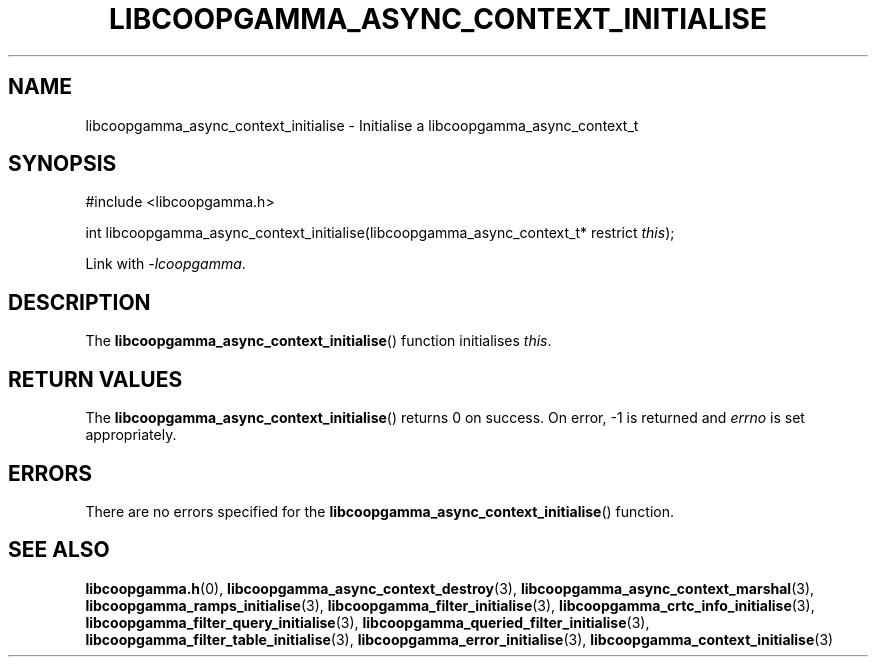.TH LIBCOOPGAMMA_ASYNC_CONTEXT_INITIALISE 3 LIBCOOPGAMMA
.SH "NAME"
libcoopgamma_async_context_initialise - Initialise a libcoopgamma_async_context_t
.SH "SYNOPSIS"
.nf
#include <libcoopgamma.h>

int libcoopgamma_async_context_initialise(libcoopgamma_async_context_t* restrict \fIthis\fP);
.fi
.P
Link with
.IR -lcoopgamma .
.SH "DESCRIPTION"
The
.BR libcoopgamma_async_context_initialise ()
function initialises
.IR this .
.SH "RETURN VALUES"
The
.BR libcoopgamma_async_context_initialise ()
returns 0 on success. On error, -1 is returned and
.I errno
is set appropriately.
.SH "ERRORS"
There are no errors specified for the
.BR libcoopgamma_async_context_initialise ()
function.
.SH "SEE ALSO"
.BR libcoopgamma.h (0),
.BR libcoopgamma_async_context_destroy (3),
.BR libcoopgamma_async_context_marshal (3),
.BR libcoopgamma_ramps_initialise (3),
.BR libcoopgamma_filter_initialise (3),
.BR libcoopgamma_crtc_info_initialise (3),
.BR libcoopgamma_filter_query_initialise (3),
.BR libcoopgamma_queried_filter_initialise (3),
.BR libcoopgamma_filter_table_initialise (3),
.BR libcoopgamma_error_initialise (3),
.BR libcoopgamma_context_initialise (3)
